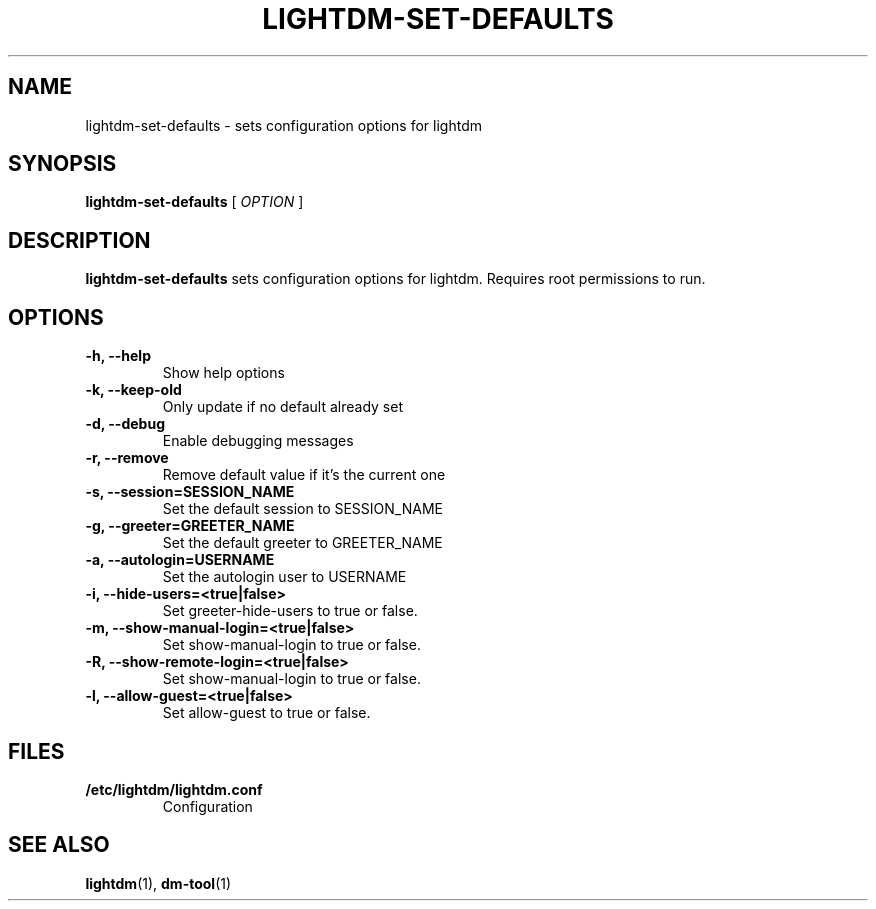 .TH LIGHTDM-SET-DEFAULTS 1 "7 November 2013"
.SH NAME
lightdm-set-defaults \- sets configuration options for lightdm
.SH SYNOPSIS
.B lightdm-set-defaults
[
.I OPTION
]
.SH DESCRIPTION
.B lightdm-set-defaults
sets configuration options for lightdm.  Requires root permissions to run.
.SH OPTIONS
.TP
.B \-h, \-\-help
Show help options
.TP
.B \-k, \-\-keep\-old
Only update if no default already set
.TP
.B \-d, \-\-debug
Enable debugging messages
.TP
.B \-r, \-\-remove
Remove default value if it's the current one
.TP
.B \-s, \-\-session=SESSION_NAME
Set the default session to SESSION_NAME
.TP
.B \-g, \-\-greeter=GREETER_NAME
Set the default greeter to GREETER_NAME
.TP
.B \-a, \-\-autologin=USERNAME
Set the autologin user to USERNAME
.TP
.B \-i, \-\-hide\-users=<true|false>
Set greeter-hide-users to true or false.
.TP
.B \-m, \-\-show\-manual\-login=<true|false>
Set show-manual-login to true or false.
.TP
.B \-R, \-\-show\-remote\-login=<true|false>
Set show-manual-login to true or false.
.TP
.B \-l, \-\-allow\-guest=<true|false>
Set allow-guest to true or false.
.SH FILES
.TP
.B /etc/lightdm/lightdm.conf
Configuration
.SH SEE ALSO
.BR lightdm (1),
.BR dm-tool (1)
